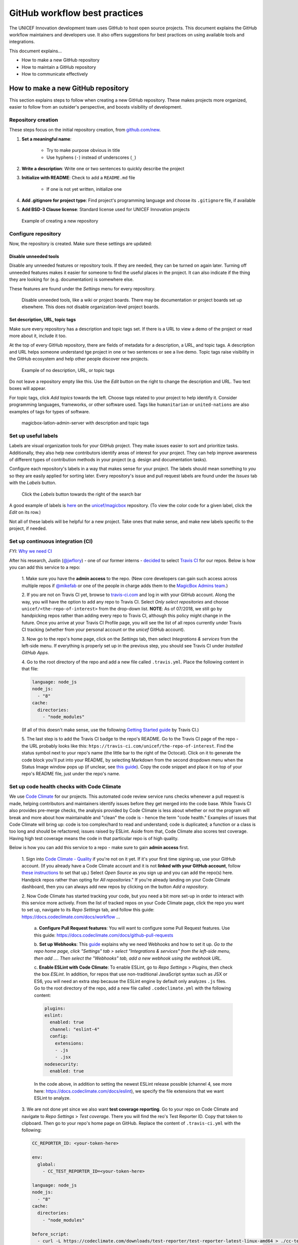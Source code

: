 ##############################
GitHub workflow best practices
##############################

The UNICEF Innovation development team uses GitHub to host open source projects.
This document explains the GitHub workflow maintainers and developers use.
It also offers suggestions for best practices on using available tools and integrations.

This document explains…

- How to make a new GitHub repository

- How to maintain a GitHub repository

- How to communicate effectively


***********************************
How to make a new GitHub repository
***********************************

This section explains steps to follow when creating a new GitHub repository.
These makes projects more organized, easier to follow from an outsider's perspective, and boosts visibility of development.

Repository creation
===================

These steps focus on the initial repository creation, from `github.com/new <https://github.com/new>`_.

#. **Set a meaningful name**:

    - Try to make purpose obvious in title

    - Use hyphens (``-``) instead of underscores (``_``)

#. **Write a description**: Write one or two sentences to quickly describe the project

#. **Initialize with README**: Check to add a ``README.md`` file

    - If one is not yet written, initialize one

#. **Add .gitignore for project type**: Find project's programming language and choose its ``.gitignore`` file, if available

#. **Add BSD-3 Clause license**: Standard license used for UNICEF Innovation projects

.. figure:: /_static/github-workflow-create-new-repo.png
   :alt: Example of creating a new repository

   Example of creating a new repository

Configure repository
====================

Now, the repository is created.
Make sure these settings are updated:

Disable unneeded tools
----------------------

Disable any unneeded features or repository tools.
If they are needed, they can be turned on again later.
Turning off unneeded features makes it easier for someone to find the useful places in the project.
It can also indicate if the thing they are looking for (e.g. documentation) is somewhere else.

These features are found under the *Settings* menu for every repository.

.. figure:: /_static/github-workflow-disable-features.png
   :alt: Disable unneeded tools, like a wiki or project boards

   Disable unneeded tools, like a wiki or project boards.
   There may be documentation or project boards set up elsewhere.
   This does not disable organization-level project boards.

Set description, URL, topic tags
--------------------------------

Make sure every repository has a description and topic tags set.
If there is a URL to view a demo of the project or read more about it, include it too.

At the top of every GitHub repository, there are fields of metadata for a description, a URL, and topic tags.
A description and URL helps someone understand tge project in one or two sentences or see a live demo.
Topic tags raise visibility in the GitHub ecosystem and help other people discover new projects.

.. figure:: /_static/github-workflow-description-tags-empty.png
   :alt: Example of no description, URL, or topic tags

   Example of no description, URL, or topic tags

Do not leave a repository empty like this.
Use the *Edit* button on the right to change the description and URL.
Two text boxes will appear.

For topic tags, click *Add topics* towards the left.
Choose tags related to your project to help identify it.
Consider programming languages, frameworks, or other software used.
Tags like ``humanitarian`` or ``united-nations`` are also examples of tags for types of software.

.. figure:: /_static/github-workflow-description-tags-filled.png
   :alt: magicbox-latlon-admin-server with description and topic tags

   magicbox-latlon-admin-server with description and topic tags

Set up useful labels
====================

Labels are visual organization tools for your GitHub project.
They make issues easier to sort and prioritize tasks.
Additionally, they also help new contributors identify areas of interest for your project.
They can help improve awareness of different types of contribution methods in your project (e.g. design and documentation tasks).

Configure each repository's labels in a way that makes sense for your project.
The labels should mean something to *you* so they are easily applied for sorting later.
Every repository's issue and pull request labels are found under the *Issues* tab with the *Labels* button.

.. figure:: /_static/github-workflow-labels-menu.png
   :alt: Click the Labels button towards the right of the search bar

   Click the *Labels* button towards the right of the search bar

A good example of labels is `here <https://github.com/unicef/magicbox/labels>`_ on the `unicef/magicbox`_ repository. (To view the color code for a given label, click the *Edit* on its row.)

Not all of these labels will be helpful for a new project.
Take ones that make sense, and make new labels specific to the project, if needed.

.. _set-up-ci:

Set up continuous integration (CI)
==================================

*FYI*: `Why we need CI <https://github.com/unicef/magicbox/issues/6>`_

After his research, Justin (`@jwflory <https://github.com/jwflory>`_) - one of our former interns - `decided <https://github.com/unicef/magicbox-aggregate-mobility/issues/11>`_ to select `Travis CI <https://travis-ci.com/>`_ for our repos.
Below is how you can add this service to a repo:

 1. Make sure you have the **admin access** to the repo.
 (New core developers can gain such access across multiple repos if `@mikefab <https://github.com/mikefab>`_ or one of the people in charge adds them to the `MagicBox Admins team <https://github.com/orgs/unicef/teams/magicbox-admins/members>`_.)

 2. If you are not on Travis CI yet, browse to `travis-ci.com <https://travis-ci.com/>`_ and log in with your GitHub account.
 Along the way, you will have the option to add any repo to Travis CI.
 Select *Only select repositories* and choose ``unicef/<the-repo-of-interest>`` from the drop-down list.
 **NOTE**: As of 07/2018, we still go by handpicking repos rather than adding every repo to Travis CI, although this policy might change in the future.
 Once you arrive at your Travis CI Profile page, you will see the list of all repos currently under Travis CI tracking (whether from your personal account or the *unicef* GitHub account).

 3. Now go to the repo's home page, click on the *Settings* tab, then select *Integrations & services* from the left-side menu.
 If everything is properly set up in the previous step, you should see Travis CI under *Installed GitHub Apps*.

 4. Go to the root directory of the repo and add a new file called ``.travis.yml``.
 Place the following content in that file:

 .. code-block:: javascript

  language: node_js
  node_js:
    - "8"
  cache:
    directories:
      - "node_modules"

 (If all of this doesn't make sense, use the following `Getting Started guide <https://docs.travis-ci.com/user/getting-started/>`_ by Travis CI.)

 5. The last step is to add the Travis CI badge to the repo's README.
 Go to the Travis CI page of the repo - the URL probably looks like this: ``htps://travis-ci.com/unicef/the-repo-of-interest``.
 Find the status symbol next to your repo's name (the little bar to the right of the Octocat).
 Click on it to generate the code block you'll put into your README, by selecting Markdown from the second dropdown menu when the Status Image window pops up (if unclear, see `this guide <https://docs.travis-ci.com/user/status-images/>`_).
 Copy the code snippet and place it on top of your repo's README file, just under the repo's name.

.. _set-up-code-health-checks:

Set up code health checks with Code Climate
============================================

We use `Code Climate <https://codeclimate.com/>`_ for our projects.
This automated code review service runs checks whenever a pull request is made, helping contributors and maintainers identify issues before they get merged into the code base.
While Travis CI  also provides pre-merge checks, the analysis provided by Code Climate is less about whether or not the program will break and more about how maintainable and "clean" the code is - hence the term "code health."
Examples of issues that Code Climate will bring up: code is too complex/hard to read and understand; code is duplicated; a function or a class is too long and should be refactored; issues raised by ESLint.
Aside from that, Code Climate also scores test coverage.
Having high test coverage means the code in that particular repo is of high quality.

Below is how you can add this service to a repo - make sure to gain **admin access** first.

 1. Sign into `Code Climate - Quality <https://codeclimate.com/dashboard>`_ if you're not on it yet.
 If it's your first time signing up, use your GitHub account.
 (If you already have a Code Climate account and it is not **linked with your GitHub account**, follow `these instructions <https://docs.codeclimate.com/docs/linkingunlinking-my-github-user>`_ to set that up.)
 Select *Open Source* as you sign up and you can add the repo(s) here.
 Handpick repos rather than opting for *All repositories*."
 If you're already landing on your Code Climate dashboard, then you can always add new repos by clicking on the button *Add a repository*.

 2. Now Code Climate has started tracking your code, but you need a bit more set-up in order to interact with this service more actively.
 From the list of tracked repos on your Code Climate page, click the repo you want to set up, navigate to its *Repo Settings* tab, and follow this guide: https://docs.codeclimate.com/docs/workflow ...

  a. **Configure Pull Request features**:
  You will want to configure some Pull Request features. Use this guide: https://docs.codeclimate.com/docs/github-pull-requests

  b. **Set up Webhooks**:
  This `guide <https://docs.codeclimate.com/v1.0/docs/installing-code-climates-webhook>`_ explains why we need Webhooks and how to set it up.
  *Go to the repo home page, click "Settings" tab > select "Integrations & services" from the left-side menu, then add .... Then select the "Webhooks" tab, add a new webhook using the webhook URL.*

  c. **Enable ESLint with Code Climate**:
  To enable ESLint, go to *Repo Settings* > *Plugins*, then check the box *ESLint*.
  In addition, for repos that use non-traditional JavaScript syntax such as JSX or ES6, you will need an extra step because the ESLint engine by default only analyzes ``.js`` files.
  Go to the root directory of the repo, add a new file called ``.codeclimate.yml`` with the following content:

  .. code-block:: javascript

   plugins:
   eslint:
     enabled: true
     channel: "eslint-4"
     config:
       extensions:
       - .js
       - .jsx
   nodesecurity:
     enabled: true

  In the code above, in addition to setting the newest ESLint release possible (channel 4, see more here: https://docs.codeclimate.com/docs/eslint), we specify the file extensions that we want ESLint to analyze.

 3. We are not done yet since we also want **test coverage reporting**.
 Go to your repo on Code Climate and navigate to *Repo Settings* > *Test coverage*.
 There you will find the reo's Test Reporter ID.
 Copy that token to clipboard.
 Then go to your repo's home page on GitHub.
 Replace the content of ``.travis-ci.yml`` with the following:

 .. code-block:: javascript

  CC_REPORTER_ID: <your-token-here>

  env:
    global:
      - CC_TEST_REPORTER_ID=<your-token-here>

  language: node_js
  node_js:
    - "8"
  cache:
    directories:
      - "node_modules"

  before_script:
    - curl -L https://codeclimate.com/downloads/test-reporter/test-reporter-latest-linux-amd64 > ./cc-test-reporter
    - chmod +x ./cc-test-reporter
    - ./cc-test-reporter before-build
  after_script:
    - ./cc-test-reporter after-build --exit-code $TRAVIS_TEST_RESULT

 Follow this guide to enable Test Coverage: https://docs.codeclimate.com/docs/getting-started-test-coverage

 (if all of this doesn't make sense, use the guide from CodeClimate here: https://docs.codeclimate.com/docs/open-source-free#section-adding-an-oss-github-repo-to-code-climate)

Read more here:

- Enable these things: https://docs.codeclimate.com/docs/github-pull-requests
- If you don't have admin access to a repo but still want to track its detailed code health analysis, go to its README on GitHub, click on its Maintainability badge, and *star* it to add this repo to your Code Climate dashboard. If unclear, `see this guide <https://docs.codeclimate.com/docs/adding-an-oss-repo-to-your-dashboard#section-adding-an-oss-repo-to-your-dashboard>`_.

 4. Once that is done, go to your repo home page on GitHub to add the maintainability and test coverage badges.
 Here's how to do it:
 Head to your repo on Code Climate and click on *Repo Settings* > *Badges*.
 Select the format of your choice and copy that code snippet to the top of the repo's README, just under the repo's name. (This `guide <https://docs.codeclimate.com/docs/overview#section-badges>`_ has good screenshots to clarify this step.)

***********************************
How to maintain a GitHub repository
***********************************

This section focuses on "housekeeping" with GitHub projects, including labels and project boards.

Housekeeping is important to maintain a repository.
This organizes bugs, feature requests, and the project itself.
Organized projects help active contributors stay on track and make realistic deadlines.
It also helps new contributors understand what is going on.

Housekeeping has five parts:

#. Issue metadata

#. Adding labels

#. Updating project boards

#. Making pull requests

#. Reviewing pull requests

Update issue and pull request metadata
======================================

Every GitHub issue and pull request has four metadata properties:

#. **Assignees**: Who is currently working on this and who is the best point-of-contact for updates

#. **Labels**: Visual cues on task status and importance (see below)

#. **Projects**: Advanced business process management (see below)

#. **Milestone**: Relevant feature or version milestone for an issue or pull request

Assignees and labels should always be used at a minimum.
Use projects and milestones when they are available.

.. figure:: /_static/github-workflow-set-issue-metadata.png
   :alt: Set assignees, labels, project boards, and milestones from the side column in every GitHub issue or pull request

   Set assignees, labels, project boards, and milestones from the side column in every GitHub issue or pull request

Adding labels to issues
=======================

Above, labels were mentioned as part of issue and pull request metadata.
Maintaining and using labels is a good habit.
An issue or pull request might have two to four labels, depending on how the project was set up.

If labels are not yet configured, read `Set up useful labels`_.

Once a week, check issues and pull requests to see if tags are up-to-date.
Update or change any labels that are stale (such as priority labels).
Add labels from the metadata sub-menu when you open an issue or pull request.

Updating project boards
=======================

`GitHub project boards <https://help.github.com/articles/about-project-boards/>`_ are an organizational tool for the project.
They use a `kanban-style <https://en.wikipedia.org/wiki/Kanban_(development)>`_ approach to organizing GitHub issues and pull requests.
Our workflow is explained `on Opensource.com <https://opensource.com/article/18/4/keep-your-project-organized-git-repo>`_.

To update and maintain the project boards…

#. Make sure any issues or pull requests not shown are added to the board

#. Ensure important issues are organized by *In progress* or *To Do*

#. Issues not yet ready for consideration go on the backlog

#. All items under *In progress* or *To Do* columns should be GitHub issues, **not** note cards (note cards are okay for the backlog column)

Making pull requests
====================

All major changes to the project should **always be made through a pull request** (PR).
Pull requests are like a registry of changes for a project.
It is easy for someone to see what is going in and out of a project.
Outside contributors will always have to make pull requests, so it is good practice for core / trusted developers to use pull requests too.

Follow contributing guidelines
------------------------------

The contributing guidelines for all MagicBox projects live `in the unicef/magicbox repository <https://github.com/unicef/magicbox/blob/master/.github/CONTRIBUTING.md>`_.

Always follow these contributing guidelines when working in the project.
These are the standards and rules we ask the community to follow when contributing.
As project maintainers, it is our responsibility to hold ourselves to the same standards we ask of others.
Thus, always make sure current development practices are in-line with what our guidelines.

Write useful commit messages
----------------------------

Writing useful commit messages is a good practice to follow.
When looking through project commits, it should be somewhat clear what has changed in the project and how.
Short or nondescript commit messages are not helpful to maintainers or new contributors.
Commit messages do not need to be paragraphs, but they should clearly indicate what changed or why something changed.

Read `this blog post <https://nathanleclaire.com/blog/2014/09/14/dont-be-scared-of-git-rebase/>`_ for more information about keeping git history clean and tidy with ``git rebase``.

Reviewing pull requests
=======================

Pull requests (often abbreviated as PRs) are the cornerstone of accepting contributions to countless open source projects.
All major contributions to a project, from both core contributors and new contributors, should be made as pull requests.
It is important to follow consistent practices when reviewing pull requests.

Triage new pull requests
------------------------

Update the metadata for all new pull requests, especially if they will be open for *longer than one work day*.
Examples of metadata includes the following:

- **Assignees**: Indicates whose responsibility it is to review or accept a pull request

- **Labels**: Indicates what type of change the pull request is and what its priority is

- **Projects**: Provides context to overall project development (if using project boards)

- **Milestones**: Connects pull request to a specific goal or version (if applicable)

Triaging new pull requests by updating the metadata keeps the project organized.
It is easier for an outsider to understand the project workflow and development by triaging.
It is also helpful to give context for a pull request if you have to update it later.
For example, if a pull request cannot be merged because of an external problem, label it as **blocked**.

Use continuous integration (CI)
-------------------------------

Use the CI added :ref:`in the previous section <set-up-ci>` as a basic requirement for accepting new contributions.
All pull requests will run your test suite and ensure new contributions pass all tests.
This prevents bad code from slipping under the cracks and making it into a production environment.
It also provides quick, instant feedback for a new contribution.
The contributor immediately knows their change broke the application and know test is not passing.

For *all* new contributions, from both active and new contributors, ensure all CI tests pass before merging a pull request.
Bypassing CI health checks by pushing directly to the repository or merging a pull request before tests finish bypasses the advantages of CI.


Use code health checks
----------------------

Use the code health checks added :ref:`earlier in this section <set-up-code-health-checks>` as another requirement for accepting new contributions.
There are many ways for you to configure the code health checks.
Use them as a way to set standards for code quality and enforce those standards automatically in new contributions.
The code health checks offer both already active and new contributors a way to understand the impact of their changes.
This results in clear code that is easier to maintain in the long-term.

Ensure all new contributions receive passing grades from the code health checking tool before accepting them.

Leave a review
--------------

Code review is a helpful practice for any software project and team, as explained in `this Atlassian blog post <https://www.atlassian.com/agile/software-development/code-reviews>`_.
It is a chance to catch deeper problems before they enter the code base.
It also provides a chance for mentorship and guidance for a new contributor.
Additionally, it improves the overall health of your project and makes an outside contribution more likely to contribute again.
Taking the time to review someone's contribution and code is also validation of their time and energy spent to make that contribution.

Spending the time to review new contributions should be as regular of a practice as writing your own code.
Ensure each new pull request receives a review, even if it is a passing review with no comments.
If you do leave feedback, make sure it is kind and courteous – be aware of how you deliver your feedback.
See `this guide <https://medium.freecodecamp.org/unlearning-toxic-behaviors-in-a-code-review-culture-b7c295452a3c>`_ on unlearning toxic behavior in code reviews.

Always remember to thank a contributor for their contribution too.


*******************************
Communicating about development
*******************************

Communication about development should be kept public as much as possible in `our Gitter chat <https://gitter.im/unicef-innovation-dev/Lobby>`_.
Whenever you make a new pull request, always share the link in the main Gitter chat room.
This lets other developers know you made a change and also gives them an opportunity to review your code.
And if you want a code review, be sure to ask for it too.

.. _`unicef/magicbox`: https://github.com/unicef/magicbox
